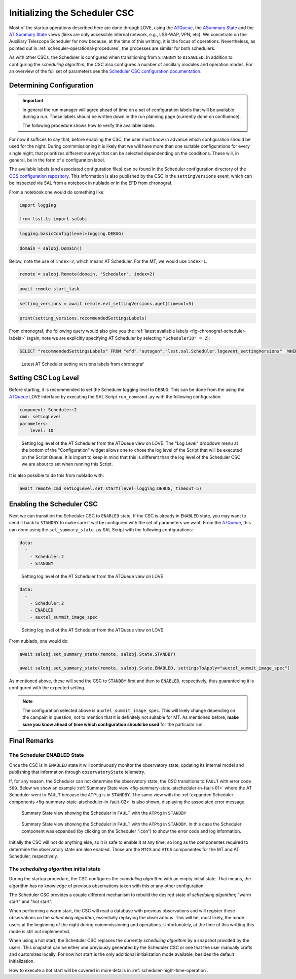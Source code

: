 .. _initializing-the-scheduler-csc:

##############################
Initializing the Scheduler CSC
##############################

Most of the startup operations described here are done through LOVE, using the `ATQueue`_, the `ASummary State`_ and the `AT Summary State`_  views (links are only accessible internal network, e.g., LSS-WAP, VPN, etc).
We concetrate on the Auxiliary Telescope Scheduler for now because, at the time of this writting, it is the focus of operations.
Nevertheless, as pointed out in :ref:`scheduler-operational-procedures`, the processes are similar for both schedulers.

.. _ATQueue: http://love01.cp.lsst.org/uif/view?id=41
.. _ASummary State: http://love01.cp.lsst.org/uif/view?id=51
.. _AT Summary State: http://love01.cp.lsst.org/uif/view?id=62

As with other CSCs, the Scheduler is configured when transitioning from ``STANDBY`` to ``DISABLED``.
In addition to configuring the *scheduling algorithm*, the CSC also configures a number of ancillary modules and operation modes.
For an overview of the full set of parameters see the `Scheduler CSC configuration documentation`_.

.. _Scheduler CSC configuration documentation: https://ts-scheduler.lsst.io/configuration/configuration.html

.. _initializing-the-scheduler-csc-determining-configuration:

Determining Configuration
=========================

.. important::

    In general the run manager will agree ahead of time on a set of configuration labels that will be available during a run.
    These labels should be written down in the run planning page (currently done on confluence).

    The following procedure shows how to verify the available labels.


For now it suffices to say that, before enabling the CSC, the user must know in advance which configuration should be used for the night.
During commmissioning it is likely that we will have more than one suitable configurations for every single night, that prioritizes different surveys that can be selected dependending on the conditions.
These will, in general, be in the form of a configuration label.

The available labels (and associated configuration files) can be found in the Scheduler configuration directory of the `OCS configuration repository`_.
This information is also published by the CSC in the ``settingVersions`` event, which can be inspected via SAL from a notebook in nublado or in the EFD from chronograf.

.. _OCS configuration repository: https://github.com/lsst-ts/ts_config_ocs

From a notebook one would do something like:

.. code-block:: python

    import logging

    from lsst.ts import salobj

.. code-block:: python

    logging.basicConfig(level=logging.DEBUG)

.. code-block:: python

    domain = salobj.Domain()

Below, note the use of ``index=2``, which means AT Scheduler.
For the MT, we would use ``index=1``.

.. code-block:: python

    remote = salobj.Remote(domain, "Scheduler", index=2)

.. code-block:: python

    await remote.start_task

.. code-block:: python

    setting_versions = await remote.evt_settingVersions.aget(timeout=5)

.. code-block:: python

    print(setting_versions.recommendedSettingsLabels)

From chronograf, the following query would also give you the :ref:`latest available labels <fig-chronograf-scheduler-labels>` (again, note we are explicitly specifying AT Scheduler by selecting ``"SchedulerID" = 2``):

.. code-block:: text

    SELECT "recommendedSettingsLabels" FROM "efd"."autogen"."lsst.sal.Scheduler.logevent_settingVersions"  WHERE "SchedulerID" = 2 ORDER BY DESC LIMIT 1

.. figure:: ./_static/chronograf_scheduler_labels.png
    :name: fig-chronograf-scheduler-labels

    Latest AT Scheduler setting versions labels from chronograf

.. _initializing-the-scheduler-csc-setting-csc-log-level:

Setting CSC Log Level
=====================

Before starting, it is recommended to set the Scheduler logging level to ``DEBUG``.
This can be done from the using the `ATQueue`_ LOVE interface by executing the SAL Script ``run_command.py`` with the following configuration:

.. code-block:: text

    component: Scheduler:2
    cmd: setLogLevel
    parameters:
        level: 10

.. figure:: ./_static/atqueue-run-cmd-scheduler-set-log-level.png
    :name: fig-atqueue-run-cmd-scheduler-set-log-level

    Setting log level of the AT Scheduler from the ATQueue view on LOVE.
    The "Log Level" dropdown menu at the bottom of the "Configuration" widget allows one to chose the log level of the Script that will be executed on the Script Queue.
    It is import to keep in mind that this is different than the log level of the Scheduler CSC we are about to set when running this Script.

It is also possible to do this from nublado with:

.. code-block:: python

    await remote.cmd_setLogLevel.set_start(level=logging.DEBUG, timeout=5)

.. _initializing-the-scheduler-csc-enabling-the-scheduler-csc:

Enabling the Scheduler CSC
==========================

Next we can transition the Scheduler CSC to ``ENABLED`` state.
If the CSC is already in ``ENABLED`` state, you may want to send it back to ``STANDBY`` to make sure it will be configured with the set of parameters we want.
From the `ATQueue`_, this can done using the ``set_summary_state.py`` SAL Script with the following configurations:

.. code-block:: text

    data: 
      -
        - Scheduler:2
        - STANDBY

..  figure:: ./_static/atqueue-run-set-summary-state-scheduler-standby.png
    :name: fig-atqueue-run-set-summary-state-scheduler-standby

    Setting log level of the AT Scheduler from the ATQueue view on LOVE

.. code-block:: text

    data: 
      -
        - Scheduler:2
        - ENABLED
        - auxtel_summit_image_spec

..  figure:: ./_static/atqueue-run-set-summary-state-scheduler-enabled.png
    :name: fig-atqueue-run-set-summary-state-scheduler-enabled

    Setting log level of the AT Scheduler from the ATQueue view on LOVE

From nublado, one would do:

.. code-block:: python

    await salobj.set_summary_state(remote, salobj.State.STANDBY)

    await salobj.set_summary_state(remote, salobj.State.ENABLED, settingsToApply="auxtel_summit_image_spec")

As mentioned above, these will send the CSC to ``STANDBY`` first and then to ``ENABLED``, respectively, thus guaranteeing it is configured with the expected setting.

.. note::

    The configuration selected above is ``auxtel_summit_image_spec``.
    This will likely change depending on the campain in question, not to mention that it is definitely not suitable for MT.
    As mentioned before, **make sure you know ahead of time which configuration should be used** for the particular run. 

.. _initializing-the-scheduler-csc-final-remarks:

Final Remarks
=============

.. _initializing-the-scheduler-csc-the-scheduler-enabled-state:

The Scheduler ENABLED State
---------------------------

Once the CSC is in ``ENABLED`` state it will continuously monitor the observatory state, updating its internal model and publishing that information through ``observatoryState`` telemetry.

If, for any reason, the Scheduler can not determine the observatory state, the CSC transitions to ``FAULT`` with error code ``500``.
Below we show an example :ref:`Summary State view <fig-summary-state-atscheduler-in-fault-01>` where the AT Scheduler went to ``FAULT`` because the ``ATPtg`` is in ``STANDBY``.
The same view with the :ref:`expanded Scheduler components <fig-summary-state-atscheduler-in-fault-02>` is also shown, displaying the associated error message.


..  figure:: ./_static/summary-state-atscheduler-in-fault-01.png
    :name: fig-summary-state-atscheduler-in-fault-01

    Summary State view showing the Scheduler in ``FAULT`` with the ``ATPtg`` in ``STANDBY``

..  figure:: ./_static/summary-state-atscheduler-in-fault-02.png
    :name: fig-summary-state-atscheduler-in-fault-02

    Summary State view showing the Scheduler in ``FAULT`` with the ``ATPtg`` in ``STANDBY``.
    In this case the Scheduler component was expanded (by clicking on the Scheduler "icon") to show the error code and log information.


Initially the CSC will not do anything else, so it is safe to enable it at any time, so long as the componentes required to determine the observatory state are also enabled.
Those are the ``MTCS`` and ``ATCS`` componentes for the MT and AT Scheduler, respectively.

.. _initializing-the-scheduler-csc-the-scheduling-algorithm-initial-state:

The *scheduling algorithm* initial state
----------------------------------------

During the startup procedure, the CSC configures the *scheduling algorithm* with an empty initial state.
That means, the algorithm has no knowledge of previous observations taken with this or any other configuration.

The Scheduler CSC provides a couple different mechanism to rebuild the desired state of *scheduling algorithm*; "warm start" and "hot start".

When performing a warm start, the CSC will read a database with previous observations and will register these observations on the *scheduling algorithm*, essentially replaying the observations.
This will be, most likely, the mode users at the beginning of the night during commmissioning and operations.
Unfortunately, at the time of this writting this mode is still not implemented.

When using a hot start, the Scheduler CSC replaces the currently *scheduling algorithm* by a snapshot provided by the users.
This snapshot can be either one previously generated by the Scheduler CSC or one that the user manually crafts and customizes locally.
For now hot start is the only additional initialization mode available, besides the default initialization.

How to execute a hot start will be covered in more details in :ref:`scheduler-night-time-operation`.
